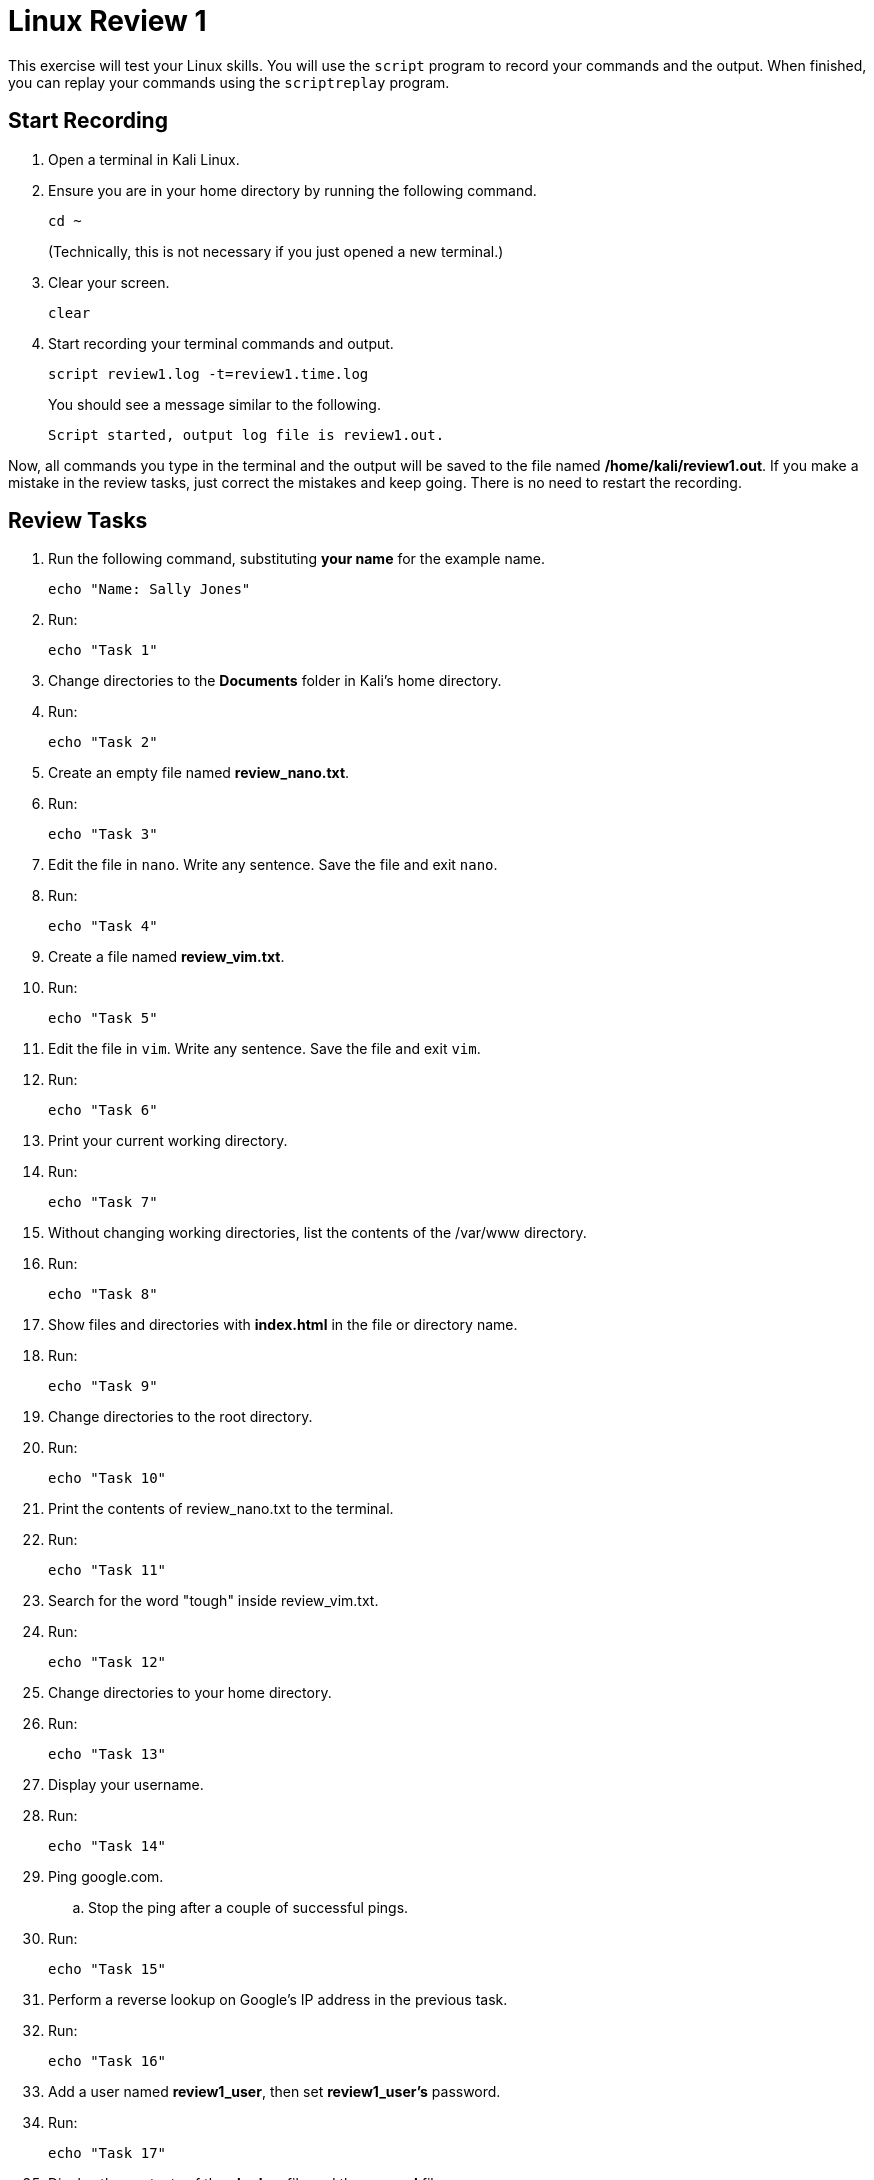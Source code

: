 = Linux Review 1

This exercise will test your Linux skills. You will use the `script` program to record your commands and the output. When finished, you can replay your commands using the `scriptreplay` program.

== Start Recording

. Open a terminal in Kali Linux.
. Ensure you are in your home directory by running the following command.
+
[source,sh]
----
cd ~
----
+
(Technically, this is not necessary if you just opened a new terminal.)
. Clear your screen.
+
[source,sh]
----
clear
----
. Start recording your terminal commands and output.
+
[source,sh]
----
script review1.log -t=review1.time.log
----
+
You should see a message similar to the following.
+
----
Script started, output log file is review1.out.
----

Now, all commands you type in the terminal and the output will be saved to the file named **/home/kali/review1.out**. If you make a mistake in the review tasks, just correct the mistakes and keep going. There is no need to restart the recording.

== Review Tasks

. Run the following command, substituting **your name** for the example name.
+
[source,sh]
----
echo "Name: Sally Jones"
----
. Run:
+
[source,sh]
----
echo "Task 1"
----
. Change directories to the **Documents** folder in Kali's home directory.
. Run:
+
[source,sh]
----
echo "Task 2"
----
. Create an empty file named **review_nano.txt**.
. Run:
+
[source,sh]
----
echo "Task 3"
----
. Edit the file in `nano`. Write any sentence. Save the file and exit `nano`.
. Run:
+
[source,sh]
----
echo "Task 4"
----
. Create a file named **review_vim.txt**.
. Run:
+
[source,sh]
----
echo "Task 5"
----
. Edit the file in `vim`. Write any sentence. Save the file and exit `vim`.
. Run:
+
[source,sh]
----
echo "Task 6"
----
. Print your current working directory.
. Run:
+
[source,sh]
----
echo "Task 7"
----
. Without changing working directories, list the contents of the /var/www directory.
. Run:
+
[source,sh]
----
echo "Task 8"
----
. Show files and directories with **index.html** in the file or directory name.
. Run:
+
[source,sh]
----
echo "Task 9"
----
. Change directories to the root directory.
. Run:
+
[source,sh]
----
echo "Task 10"
----
. Print the contents of review_nano.txt to the terminal.
. Run:
+
[source,sh]
----
echo "Task 11"
----
. Search for the word "tough" inside review_vim.txt.
. Run:
+
[source,sh]
----
echo "Task 12"
----
. Change directories to your home directory.
. Run:
+
[source,sh]
----
echo "Task 13"
----
. Display your username.
. Run:
+
[source,sh]
----
echo "Task 14"
----
. Ping google.com.
.. Stop the ping after a couple of successful pings.
. Run:
+
[source,sh]
----
echo "Task 15"
----
. Perform a reverse lookup on Google's IP address in the previous task.
. Run:
+
[source,sh]
----
echo "Task 16"
----
. Add a user named **review1_user**, then set **review1_user's** password.
. Run:
+
[source,sh]
----
echo "Task 17"
----
. Display the contents of the **shadow** file and the **passwd** file.
. Run:
+
[source,sh]
----
echo "Task 18"
----
. Start the Apache 2 web service.
. Run:
+
[source,sh]
----
echo "Task 19"
----
. Display the local website served from Apache 2 in your terminal.
. Run:
+
[source,sh]
----
echo "Task 20"
----
. Stop the Apache 2 web service.

== Stop Recording

. Run `exit` to stop the recording.
+
[source,sh]
----
exit
----
+
You should see a message similar to the following.
+
----
Script done.
----
. You can preview the recording. Clearing the screen before displaying the output helps delineate where your commands end and the replay starts.
+
[source,sh]
----
clear
scriptreplay review1.log -t review1.time.log
----
+
The commands will not be run again, but the terminal will replay everything that showed up in the terminal.
. To run the script faster, you can decrease the delay between screen updates. The following command will limit the dead space to 0.2 seconds.
+
[source,sh]
----
scriptreplay review1.log -t review1.time.log -m .2
----
. To speed up the entire script but retain the original cadence, use the divisor. The following command runs the script at triple the original speed.
+
[source,sh]
----
scriptreplay review1.log -t review1.time.log -d 3
----

== Package the Recording

. Combine the recordings into a single file using `tar`, substituting your last name for **name**.
+
[source,sh]
----
tar -cvzf name.review1.tar.gz review1.* 
----
. This file can be uploaded. It is probably easiest to use Kali's built-in web browser rather than copying this file. The file will be in the /home/kali directory.
